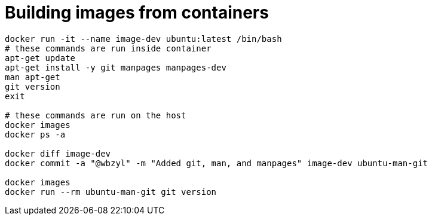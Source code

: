 # Building images from containers
:source-highlighter: pygments
:pygments-style: manni
:icons: font
:figure-caption!:

[source,bash]
----
docker run -it --name image-dev ubuntu:latest /bin/bash
# these commands are run inside container
apt-get update
apt-get install -y git manpages manpages-dev
man apt-get
git version
exit

# these commands are run on the host
docker images
docker ps -a

docker diff image-dev
docker commit -a "@wbzyl" -m "Added git, man, and manpages" image-dev ubuntu-man-git

docker images
docker run --rm ubuntu-man-git git version
----
